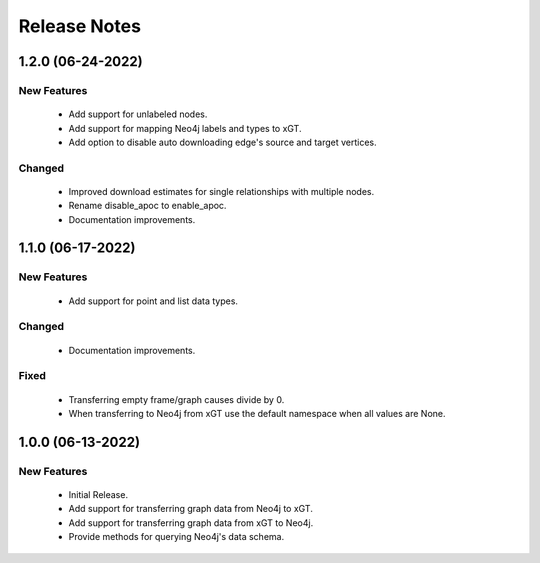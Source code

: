 Release Notes
=============

1.2.0 (06-24-2022)
------------------

New Features
^^^^^^^^^^^^
  - Add support for unlabeled nodes.
  - Add support for mapping Neo4j labels and types to xGT.
  - Add option to disable auto downloading edge's source and target vertices.

Changed
^^^^^^^
  - Improved download estimates for single relationships with multiple nodes.
  - Rename disable_apoc to enable_apoc.
  - Documentation improvements.

1.1.0 (06-17-2022)
------------------

New Features
^^^^^^^^^^^^
  - Add support for point and list data types.

Changed
^^^^^^^
  - Documentation improvements.

Fixed
^^^^^
  - Transferring empty frame/graph causes divide by 0.
  - When transferring to Neo4j from xGT use the default namespace when all values are None.

1.0.0 (06-13-2022)
------------------

New Features
^^^^^^^^^^^^
  - Initial Release.
  - Add support for transferring graph data from Neo4j to xGT.
  - Add support for transferring graph data from xGT to Neo4j.
  - Provide methods for querying Neo4j's data schema.
